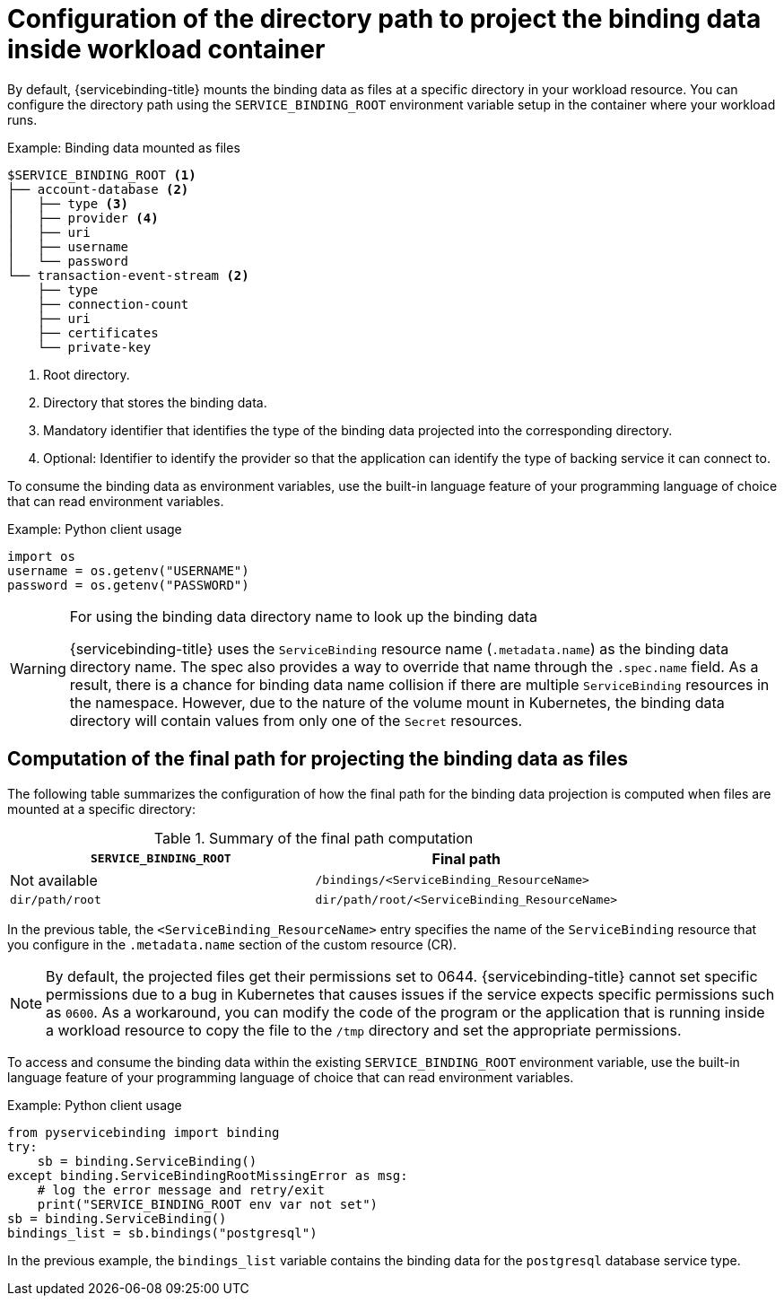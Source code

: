 // Module included in the following assemblies:
//
// * /applications/connecting_applications_to_services/projecting-binding-data.adoc

:_content-type: CONCEPT
[id="sbo-configuration-of-directory-path-to-project-binding-data_{context}"]
= Configuration of the directory path to project the binding data inside workload container

By default, {servicebinding-title} mounts the binding data as files at a specific directory in your workload resource. You can configure the directory path using the `SERVICE_BINDING_ROOT` environment variable setup in the container where your workload runs.

.Example: Binding data mounted as files
----
$SERVICE_BINDING_ROOT <1>
├── account-database <2>
│   ├── type <3>
│   ├── provider <4>
│   ├── uri
│   ├── username
│   └── password
└── transaction-event-stream <2>
    ├── type
    ├── connection-count
    ├── uri
    ├── certificates
    └── private-key
----
<1> Root directory.
<2> Directory that stores the binding data.
<3> Mandatory identifier that identifies the type of the binding data projected into the corresponding directory.
<4> Optional: Identifier to identify the provider so that the application can identify the type of backing service it can connect to.

To consume the binding data as environment variables, use the built-in language feature of your programming language of choice that can read environment variables.

.Example: Python client usage
----
import os
username = os.getenv("USERNAME")
password = os.getenv("PASSWORD")
----

[WARNING]
====
.For using the binding data directory name to look up the binding data
{servicebinding-title} uses the `ServiceBinding` resource name (`.metadata.name`) as the binding data directory name. The spec also provides a way to override that name through the `.spec.name` field. As a result, there is a chance for binding data name collision if there are multiple `ServiceBinding` resources in the namespace. However, due to the nature of the volume mount in Kubernetes, the binding data directory will contain values from only one of the `Secret` resources.
====

[id="computation-of-the-final-path-for-projecting-the-binding-data-as-files_{context}"]
== Computation of the final path for projecting the binding data as files

The following table summarizes the configuration of how the final path for the binding data projection is computed when files are mounted at a specific directory:

.Summary of the final path computation
[cols="1,1",options="header"]
|===
| `SERVICE_BINDING_ROOT` | Final path

| Not available
| `/bindings/<ServiceBinding_ResourceName>`

| `dir/path/root`
| `dir/path/root/<ServiceBinding_ResourceName>`
|===

In the previous table, the `<ServiceBinding_ResourceName>` entry specifies the name of the `ServiceBinding` resource that you configure in the `.metadata.name` section of the custom resource (CR).

[NOTE]
====
By default, the projected files get their permissions set to 0644.  {servicebinding-title} cannot set specific permissions due to a bug in Kubernetes that causes issues if the service expects specific permissions such as `0600`.  As a workaround, you can modify the code of the program or the application that is running inside a workload resource to copy the file to the `/tmp` directory and set the appropriate permissions.
====

To access and consume the binding data within the existing `SERVICE_BINDING_ROOT` environment variable, use the built-in language feature of your programming language of choice that can read environment variables.

.Example: Python client usage
----
from pyservicebinding import binding
try:
    sb = binding.ServiceBinding()
except binding.ServiceBindingRootMissingError as msg:
    # log the error message and retry/exit
    print("SERVICE_BINDING_ROOT env var not set")
sb = binding.ServiceBinding()
bindings_list = sb.bindings("postgresql")
----

In the previous example, the `bindings_list` variable contains the binding data for the `postgresql` database service type.
